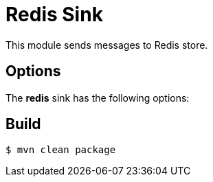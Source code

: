 //tag::ref-doc[]
= Redis Sink

This module sends messages to Redis store.

== Options

The **$$redis$$** $$sink$$ has the following options:

//tag::configuration-properties[]
//end::configuration-properties[]

//end::ref-doc[]

== Build

```
$ mvn clean package
```
